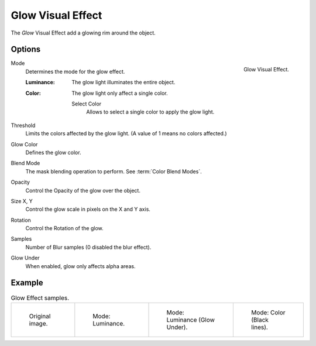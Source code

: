 .. index:: Grease Pencil Visual Effects; Glow Visual Effect
.. _bpy.types.ShaderFxGlow:

******************
Glow Visual Effect
******************

The *Glow* Visual Effect add a glowing rim around the object.


Options
=======

.. figure:: /images/grease-pencil_visual-effects_glow_panel.png
   :align: right

   Glow Visual Effect.

Mode
   Determines the mode for the glow effect.

   :Luminance:
      The glow light illuminates the entire object.
   :Color:
      The glow light only affect a single color.

      Select Color
         Allows to select a single color to apply the glow light.

Threshold
   Limits the colors affected by the glow light. (A value of 1 means no colors affected.)

Glow Color
   Defines the glow color.

Blend Mode
   The mask blending operation to perform. See :term:`Color Blend Modes`.

Opacity
   Control the Opacity of the glow over the object.

Size X, Y
   Control the glow scale in pixels on the X and Y axis.

Rotation
   Control the Rotation of the glow.

Samples
   Number of Blur samples (0 disabled the blur effect).

Glow Under
   When enabled, glow only affects alpha areas.


Example
=======

.. list-table:: Glow Effect samples.

   * - .. figure:: /images/grease-pencil_visual-effects_glow_original.png
          :width: 200px

          Original image.

     - .. figure:: /images/grease-pencil_visual-effects_glow_luminance.png
          :width: 200px

          Mode: Luminance.

     - .. figure:: /images/grease-pencil_visual-effects_glow_luminance-alpha.png
          :width: 200px

          Mode: Luminance (Glow Under).

     - .. figure:: /images/grease-pencil_visual-effects_glow_color.png
          :width: 200px

          Mode: Color (Black lines).
